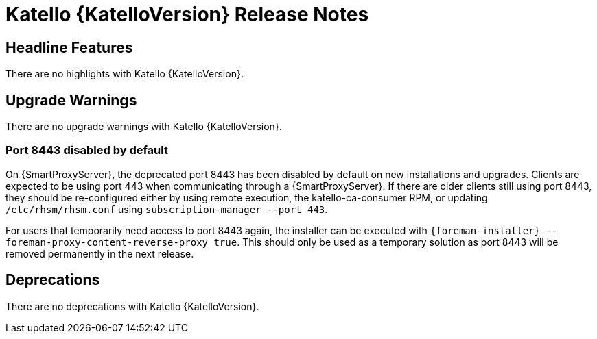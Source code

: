 [id="katello-release-notes"]
= Katello {KatelloVersion} Release Notes

[id="katello-headline-features"]
== Headline Features

There are no highlights with Katello {KatelloVersion}.

[id="katello-upgrade-warnings"]
== Upgrade Warnings

There are no upgrade warnings with Katello {KatelloVersion}.

=== Port 8443 disabled by default

On {SmartProxyServer}, the deprecated port 8443 has been disabled by default on new installations and upgrades.
Clients are expected to be using port 443 when communicating through a {SmartProxyServer}.
If there are older clients still using port 8443, they should be re-configured either by using remote execution, the katello-ca-consumer RPM, or updating `/etc/rhsm/rhsm.conf` using `subscription-manager --port 443`.

For users that temporarily need access to port 8443 again, the installer can be executed with `{foreman-installer} --foreman-proxy-content-reverse-proxy true`.
This should only be used as a temporary solution as port 8443 will be removed permanently in the next release.

[id="katello-deprecations"]
== Deprecations

There are no deprecations with Katello {KatelloVersion}.
